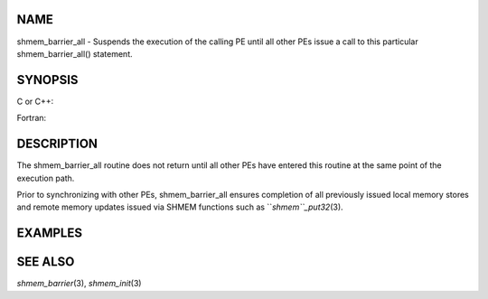 NAME
----

shmem_barrier_all - Suspends the execution of the calling PE until all
other PEs issue a call to this particular shmem_barrier_all() statement.

SYNOPSIS
--------

C or C++:

.. code-block:: FOOBAR_ERROR
   :linenos:

   #include <mpp/shmem.h>

   void shmem_barrier_all(void);

Fortran:

.. code-block:: FOOBAR_ERROR
   :linenos:

   include 'mpp/shmem.h'

   CALL SHMEM_BARRIER_ALL

DESCRIPTION
-----------

The shmem_barrier_all routine does not return until all other PEs have
entered this routine at the same point of the execution path.

Prior to synchronizing with other PEs, shmem_barrier_all ensures
completion of all previously issued local memory stores and remote
memory updates issued via SHMEM functions such as ``*shmem``_put32*\ (3).

EXAMPLES
--------

.. code-block:: FOOBAR_ERROR
   :linenos:

   setup_data()
   {
     if (shmem_my_pe() == 0) {
       setup();
     }

     /* All PEs wait for PE 0 to complete setup().  */
     shmem_barrier_all();
   }

SEE ALSO
--------

*shmem_barrier*\ (3), *shmem_init*\ (3)
